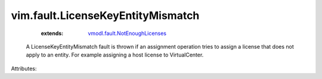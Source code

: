 .. _vmodl.fault.NotEnoughLicenses: ../../vmodl/fault/NotEnoughLicenses.rst


vim.fault.LicenseKeyEntityMismatch
==================================
    :extends:

        `vmodl.fault.NotEnoughLicenses`_

  A LicenseKeyEntityMismatch fault is thrown if an assignment operation tries to assign a license that does not apply to an entity. For example assigning a host license to VirtualCenter.

Attributes:




